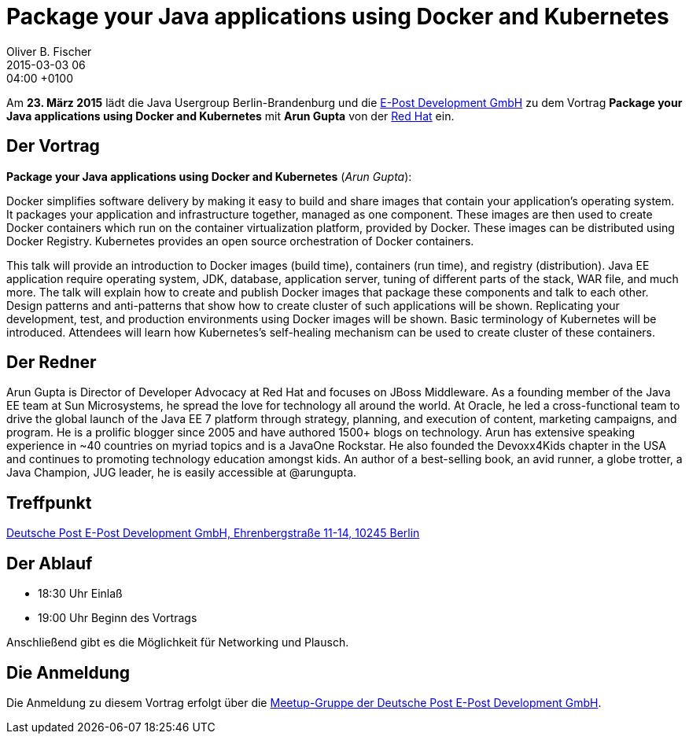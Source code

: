 = Package your Java applications using Docker and Kubernetes
Oliver B. Fischer
2015-03-03 06:04:00 +0100
:jbake-event-date: 2015-03-23
:jbake-type: post
:jbake-tags: treffen
:jbake-status: published


Am **23. März 2015** lädt die Java Usergroup Berlin-Brandenburg und die
http://www.epost.de[E-Post Development GmbH]
zu dem Vortrag **Package your Java applications using Docker and Kubernetes**
mit **Arun Gupta** von der
https://www.redhat.com/[Red Hat]
ein.

== Der Vortrag

**Package your Java applications using Docker and Kubernetes** (_Arun Gupta_):

Docker simplifies software delivery by making it easy to build and
share images that contain your application’s operating system. It
packages your application and infrastructure together, managed as one
component. These images are then used to create Docker containers
which run on the container virtualization platform, provided by
Docker. These images can be distributed using Docker Registry.
Kubernetes provides an open source orchestration of Docker containers.

This talk will provide an introduction to Docker images (build time),
containers (run time), and registry (distribution). Java EE
application require operating system, JDK, database, application
server, tuning of different parts of the stack, WAR file, and much
more. The talk will explain how to create and publish Docker images
that package these components and talk to each other. Design patterns
and anti-patterns that show how to create cluster of such applications
will be shown. Replicating your development, test, and production
environments using Docker images will be shown. Basic terminology of
Kubernetes will be introduced. Attendees will learn how Kubernetes’s
self-healing mechanism can be used to create cluster of these
containers.

== Der Redner

Arun Gupta is Director of Developer Advocacy at Red Hat and focuses
on JBoss Middleware. As a founding member of the Java EE team
at Sun Microsystems, he spread the love for technology all around
the world. At Oracle, he led a cross-functional team to drive the
global launch of the Java EE 7 platform through strategy, planning,
and execution of content, marketing campaigns, and program. He is a
prolific blogger since 2005 and have authored 1500+ blogs on
technology. Arun has extensive speaking experience in ~40 countries
on myriad topics and is a JavaOne Rockstar. He also founded the
Devoxx4Kids chapter in the USA and continues to promoting technology
education amongst kids. An author of a best-selling book, an avid
runner, a globe trotter, a Java Champion, JUG leader, he is easily
accessible at @arungupta.

== Treffpunkt

https://www.google.com/maps/preview?f=q&hl=en&q=Ehrenbergstra%C3%9Fe+11-14,+Berlin,+de[Deutsche Post E-Post Development GmbH, Ehrenbergstraße 11-14, 10245 Berlin]

== Der Ablauf

- 18:30 Uhr Einlaß
- 19:00 Uhr Beginn des Vortrags

Anschließend gibt es die Möglichkeit für Networking und Plausch.

== Die Anmeldung

Die Anmeldung zu diesem Vortrag erfolgt über die
http://www.meetup.com/eposttechtalk/[Meetup-Gruppe der Deutsche Post E-Post Development GmbH].

